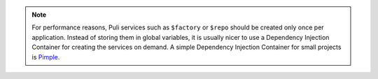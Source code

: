 .. note::

    For performance reasons, Puli services such as ``$factory`` or ``$repo``
    should be created only once per application. Instead of storing them in
    global variables, it is usually nicer to use a Dependency Injection
    Container for creating the services on demand. A simple Dependency Injection
    Container for small projects is Pimple_.

.. _Pimple: http://pimple.sensiolabs.org
